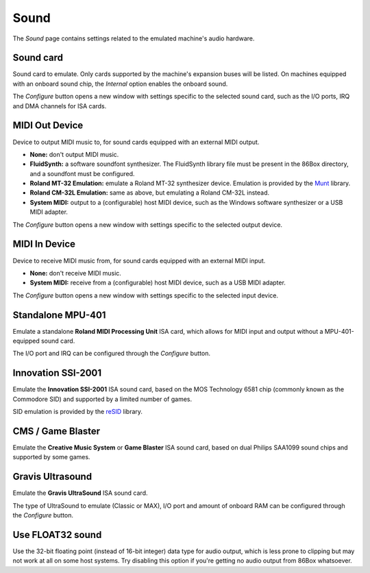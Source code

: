 Sound
=====

The *Sound* page contains settings related to the emulated machine's audio hardware.

Sound card
----------

Sound card to emulate. Only cards supported by the machine's expansion buses will be listed. On machines equipped with an onboard sound chip, the *Internal* option enables the onboard sound.

The *Configure* button opens a new window with settings specific to the selected sound card, such as the I/O ports, IRQ and DMA channels for ISA cards.

MIDI Out Device
---------------

Device to output MIDI music to, for sound cards equipped with an external MIDI output.

* **None:** don't output MIDI music.
* **FluidSynth:** a software soundfont synthesizer. The FluidSynth library file must be present in the 86Box directory, and a soundfont must be configured.
* **Roland MT-32 Emulation:** emulate a Roland MT-32 synthesizer device. Emulation is provided by the `Munt <http://munt.sourceforge.net>`_ library.
* **Roland CM-32L Emulation:** same as above, but emulating a Roland CM-32L instead.
* **System MIDI:** output to a (configurable) host MIDI device, such as the Windows software synthesizer or a USB MIDI adapter.

The *Configure* button opens a new window with settings specific to the selected output device.

MIDI In Device
--------------

Device to receive MIDI music from, for sound cards equipped with an external MIDI input.

* **None:** don't receive MIDI music.
* **System MIDI:** receive from a (configurable) host MIDI device, such as a USB MIDI adapter.

The *Configure* button opens a new window with settings specific to the selected input device.

Standalone MPU-401
------------------

Emulate a standalone **Roland MIDI Processing Unit** ISA card, which allows for MIDI input and output without a MPU-401-equipped sound card.

The I/O port and IRQ can be configured through the *Configure* button.

Innovation SSI-2001
-------------------

Emulate the **Innovation SSI-2001** ISA sound card, based on the MOS Technology 6581 chip (commonly known as the Commodore SID) and supported by a limited number of games.

SID emulation is provided by the `reSID <http://www.zimmers.net/anonftp/pub/cbm/crossplatform/emulators/resid/>`_ library.

CMS / Game Blaster
------------------

Emulate the **Creative Music System** or **Game Blaster** ISA sound card, based on dual Philips SAA1099 sound chips and supported by some games.

Gravis Ultrasound
-----------------

Emulate the **Gravis UltraSound** ISA sound card.

The type of UltraSound to emulate (Classic or MAX), I/O port and amount of onboard RAM can be configured through the *Configure* button.

Use FLOAT32 sound
-----------------

Use the 32-bit floating point (instead of 16-bit integer) data type for audio output, which is less prone to clipping but may not work at all on some host systems. Try disabling this option if you're getting no audio output from 86Box whatsoever.

